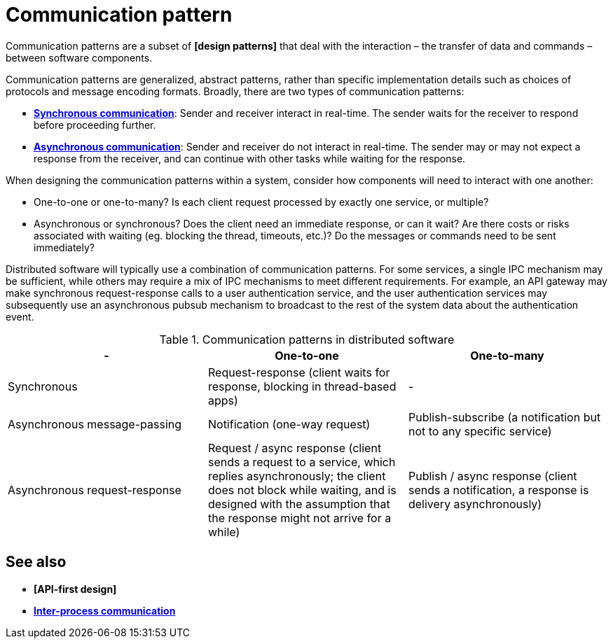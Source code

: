 = Communication pattern

Communication patterns are a subset of *[design patterns]* that deal with the interaction – the transfer of data and commands – between software components.

Communication patterns are generalized, abstract patterns, rather than specific implementation details such as choices of protocols and message encoding formats. Broadly, there are two types of communication patterns:

* *link:./synchronous-communication.adoc[Synchronous communication]*: Sender and receiver interact in real-time. The sender waits for the receiver to respond before proceeding further.

* *link:./asynchronous-communication.adoc[Asynchronous communication]*: Sender and receiver do not interact in real-time. The sender may or may not expect a response from the receiver, and can continue with other tasks while waiting for the response.

When designing the communication patterns within a system, consider how components will need to interact with one another:

* One-to-one or one-to-many? Is each client request processed by exactly one service, or multiple?

* Asynchronous or synchronous? Does the client need an immediate response, or can it wait? Are there costs or risks associated with waiting (eg. blocking the thread, timeouts, etc.)? Do the messages or commands need to be sent immediately?

Distributed software will typically use a combination of communication patterns. For some services, a single IPC mechanism may be sufficient, while others may require a mix of IPC mechanisms to meet different requirements. For example, an API gateway may make synchronous request-response calls to a user authentication service, and the user authentication services may subsequently use an asynchronous pubsub mechanism to broadcast to the rest of the system data about the authentication event.

.Communication patterns in distributed software
|===
| - | One-to-one | One-to-many

| Synchronous
| Request-response (client waits for response, blocking in thread-based apps)
| -

| Asynchronous message-passing
| Notification (one-way request)
| Publish-subscribe (a notification but not to any specific service)

| Asynchronous request-response
| Request / async response (client sends a request to a service, which replies asynchronously; the client does not block while waiting, and is designed with the assumption that the response might not arrive for a while)
| Publish / async response (client sends a notification, a response is delivery asynchronously)
|===

== See also

* *[API-first design]*
* *link:./inter-process-communication.adoc[Inter-process communication]*
